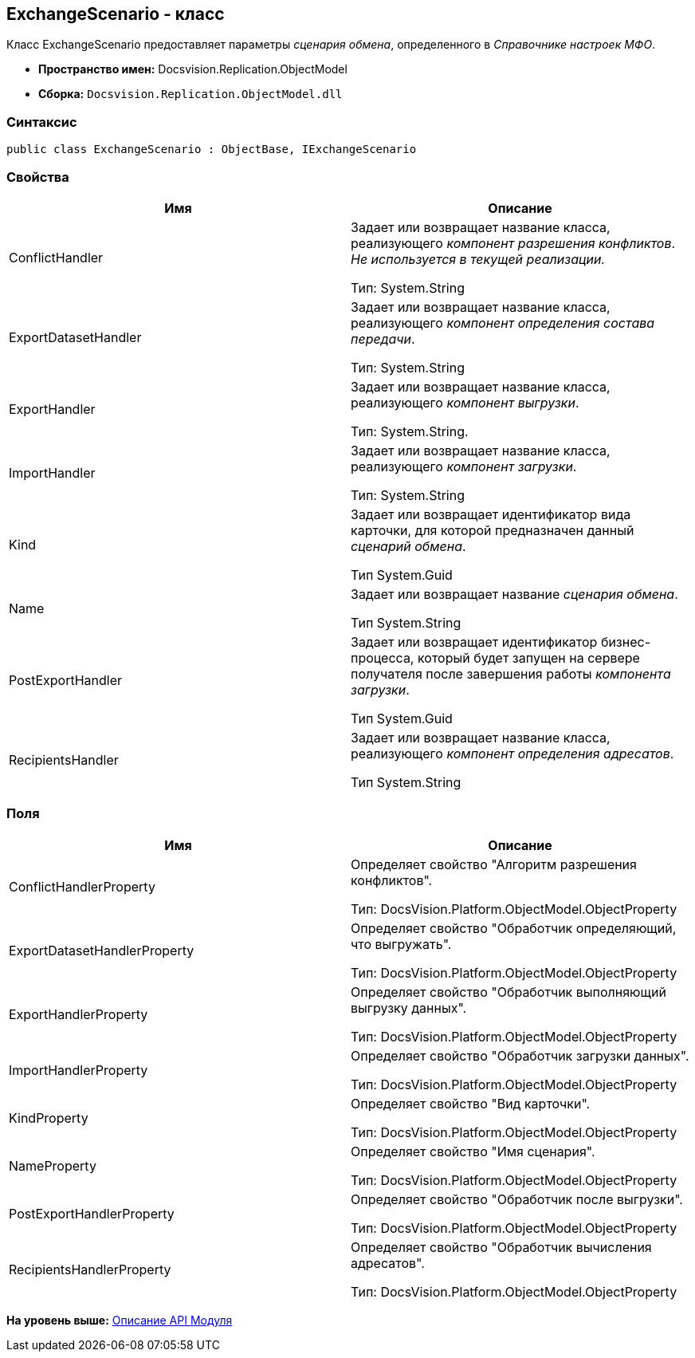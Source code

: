 [[ariaid-title1]]
== ExchangeScenario - класс

Класс ExchangeScenario предоставляет параметры [.dfn .term]_сценария обмена_, определенного в [.dfn .term]_Справочнике настроек МФО_.

* [.keyword]*Пространство имен:* Docsvision.Replication.ObjectModel
* [.keyword]*Сборка:* [.ph .filepath]`Docsvision.Replication.ObjectModel.dll`

=== Синтаксис

[source,pre,codeblock,language-csharp]
----
public class ExchangeScenario : ObjectBase, IExchangeScenario
----

=== Свойства

[cols=",",options="header",]
|===
|Имя |Описание
|ConflictHandler a|
Задает или возвращает название класса, реализующего [.dfn .term]_компонент разрешения конфликтов_. _Не используется в текущей реализации._

Тип: System.String

|ExportDatasetHandler a|
Задает или возвращает название класса, реализующего [.dfn .term]_компонент определения состава передачи_.

Тип: System.String

|ExportHandler a|
Задает или возвращает название класса, реализующего [.dfn .term]_компонент выгрузки_.

Тип: System.String.

|ImportHandler a|
Задает или возвращает название класса, реализующего [.dfn .term]_компонент загрузки_.

Тип: System.String

|Kind a|
Задает или возвращает идентификатор вида карточки, для которой предназначен данный [.dfn .term]_сценарий обмена_.

Тип System.Guid

|Name a|
Задает или возвращает название [.dfn .term]_сценария обмена_.

Тип System.String

|PostExportHandler a|
Задает или возвращает идентификатор бизнес-процесса, который будет запущен на сервере получателя после завершения работы [.dfn .term]_компонента загрузки_.

Тип System.Guid

|RecipientsHandler a|
Задает или возвращает название класса, реализующего [.dfn .term]_компонент определения адресатов_.

Тип System.String

|===

=== Поля

[cols=",",options="header",]
|===
|Имя |Описание
|ConflictHandlerProperty a|
Определяет свойство "Алгоритм разрешения конфликтов".

Тип: DocsVision.Platform.ObjectModel.ObjectProperty

|ExportDatasetHandlerProperty a|
Определяет свойство "Обработчик определяющий, что выгружать".

Тип: DocsVision.Platform.ObjectModel.ObjectProperty

|ExportHandlerProperty a|
Определяет свойство "Обработчик выполняющий выгрузку данных".

Тип: DocsVision.Platform.ObjectModel.ObjectProperty

|ImportHandlerProperty a|
Определяет свойство "Обработчик загрузки данных".

Тип: DocsVision.Platform.ObjectModel.ObjectProperty

|KindProperty a|
Определяет свойство "Вид карточки".

Тип: DocsVision.Platform.ObjectModel.ObjectProperty

|NameProperty a|
Определяет свойство "Имя сценария".

Тип: DocsVision.Platform.ObjectModel.ObjectProperty

|PostExportHandlerProperty a|
Определяет свойство "Обработчик после выгрузки".

Тип: DocsVision.Platform.ObjectModel.ObjectProperty

|RecipientsHandlerProperty a|
Определяет свойство "Обработчик вычисления адресатов".

Тип: DocsVision.Platform.ObjectModel.ObjectProperty

|===

*На уровень выше:* xref:../topics/API.adoc[Описание API Модуля]
